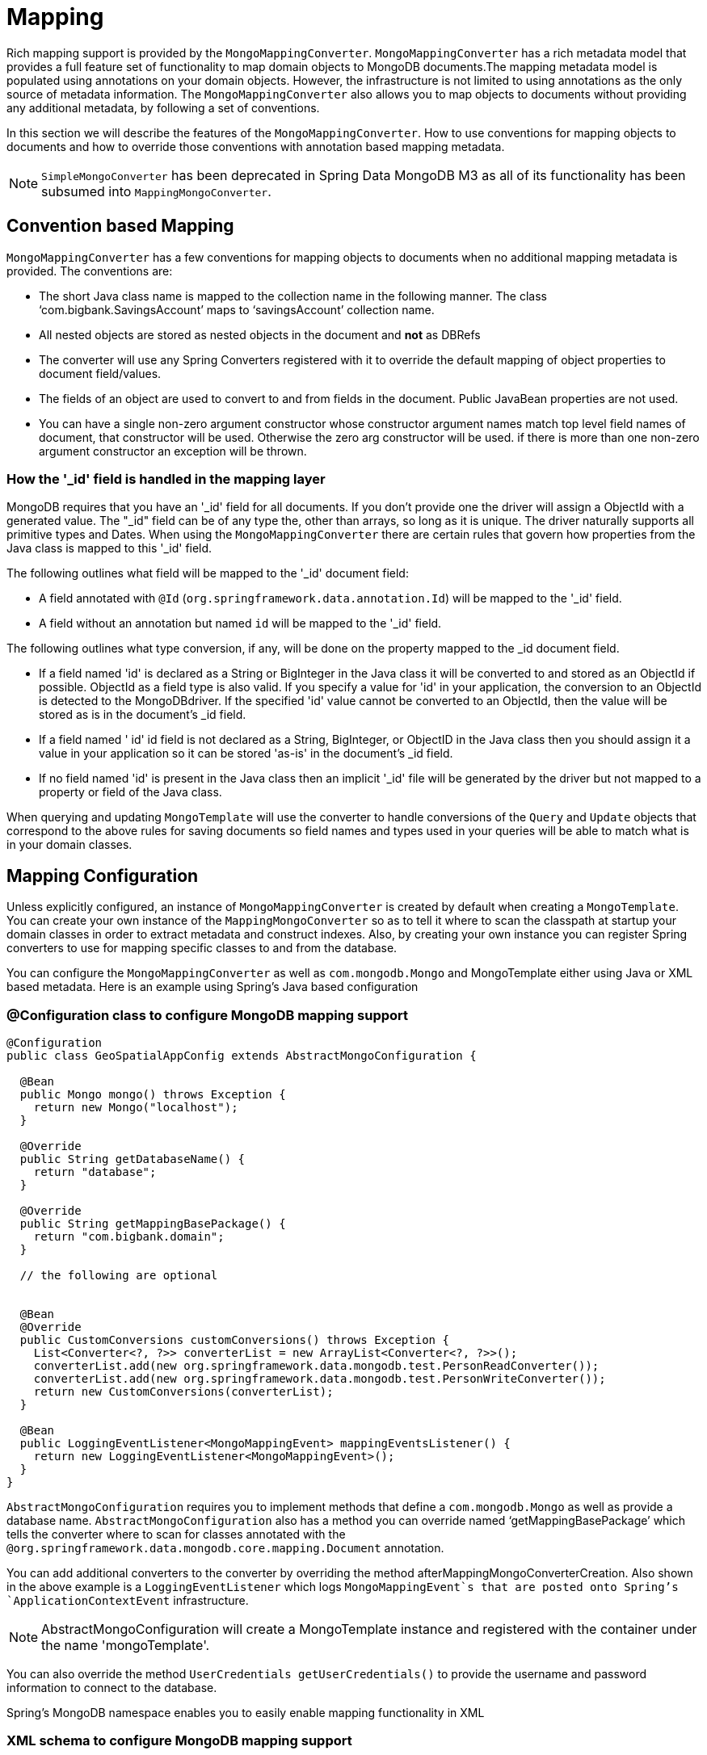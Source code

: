 [[mapping-chapter]]
= Mapping

Rich mapping support is provided by the `MongoMappingConverter`. `MongoMappingConverter` has a rich metadata model that provides a full feature set of functionality to map domain objects to MongoDB documents.The mapping metadata model is populated using annotations on your domain objects. However, the infrastructure is not limited to using annotations as the only source of metadata information. The `MongoMappingConverter` also allows you to map objects to documents without providing any additional metadata, by following a set of conventions.

In this section we will describe the features of the `MongoMappingConverter`. How to use conventions for mapping objects to documents and how to override those conventions with annotation based mapping metadata.

NOTE: `SimpleMongoConverter` has been deprecated in Spring Data MongoDB M3 as all of its functionality has been subsumed into `MappingMongoConverter`.

[[mapping-conventions]]
== Convention based Mapping

`MongoMappingConverter` has a few conventions for mapping objects to documents when no additional mapping metadata is provided. The conventions are:

* The short Java class name is mapped to the collection name in the following manner. The class '`com.bigbank.SavingsAccount`' maps to '`savingsAccount`' collection name.
* All nested objects are stored as nested objects in the document and *not* as DBRefs
* The converter will use any Spring Converters registered with it to override the default mapping of object properties to document field/values.
* The fields of an object are used to convert to and from fields in the document. Public JavaBean properties are not used.
* You can have a single non-zero argument constructor whose constructor argument names match top level field names of document, that constructor will be used. Otherwise the zero arg constructor will be used. if there is more than one non-zero argument constructor an exception will be thrown.

[[mapping.conventions.id-field]]
=== How the '_id' field is handled in the mapping layer

MongoDB requires that you have an '_id' field for all documents. If you don't provide one the driver will assign a ObjectId with a generated value. The "_id" field can be of any type the, other than arrays, so long as it is unique. The driver naturally supports all primitive types and Dates. When using the `MongoMappingConverter` there are certain rules that govern how properties from the Java class is mapped to this '_id' field.

The following outlines what field will be mapped to the '_id' document field:

* A field annotated with `@Id` (`org.springframework.data.annotation.Id`) will be mapped to the '_id' field.
* A field without an annotation but named `id` will be mapped to the '_id' field.

The following outlines what type conversion, if any, will be done on the property mapped to the _id document field.

* If a field named 'id' is declared as a String or BigInteger in the Java class it will be converted to and stored as an ObjectId if possible. ObjectId as a field type is also valid. If you specify a value for 'id' in your application, the conversion to an ObjectId is detected to the MongoDBdriver. If the specified 'id' value cannot be converted to an ObjectId, then the value will be stored as is in the document's _id field.
* If a field named ' id' id field is not declared as a String, BigInteger, or ObjectID in the Java class then you should assign it a value in your application so it can be stored 'as-is' in the document's _id field.
* If no field named 'id' is present in the Java class then an implicit '_id' file will be generated by the driver but not mapped to a property or field of the Java class.

When querying and updating `MongoTemplate` will use the converter to handle conversions of the `Query` and `Update` objects that correspond to the above rules for saving documents so field names and types used in your queries will be able to match what is in your domain classes.

[[mapping-configuration]]
== Mapping Configuration

Unless explicitly configured, an instance of `MongoMappingConverter` is created by default when creating a `MongoTemplate`. You can create your own instance of the `MappingMongoConverter` so as to tell it where to scan the classpath at startup your domain classes in order to extract metadata and construct indexes. Also, by creating your own instance you can register Spring converters to use for mapping specific classes to and from the database.

You can configure the `MongoMappingConverter` as well as `com.mongodb.Mongo` and MongoTemplate either using Java or XML based metadata. Here is an example using Spring's Java based configuration

=== @Configuration class to configure MongoDB mapping support

[source,java]
----
@Configuration
public class GeoSpatialAppConfig extends AbstractMongoConfiguration {

  @Bean
  public Mongo mongo() throws Exception {
    return new Mongo("localhost");
  }

  @Override
  public String getDatabaseName() {
    return "database";
  }

  @Override
  public String getMappingBasePackage() {
    return "com.bigbank.domain";
  }

  // the following are optional


  @Bean
  @Override
  public CustomConversions customConversions() throws Exception {
    List<Converter<?, ?>> converterList = new ArrayList<Converter<?, ?>>();
    converterList.add(new org.springframework.data.mongodb.test.PersonReadConverter());
    converterList.add(new org.springframework.data.mongodb.test.PersonWriteConverter());
    return new CustomConversions(converterList);
  }

  @Bean
  public LoggingEventListener<MongoMappingEvent> mappingEventsListener() {
    return new LoggingEventListener<MongoMappingEvent>();
  }
}
----

`AbstractMongoConfiguration` requires you to implement methods that define a `com.mongodb.Mongo` as well as provide a database name. `AbstractMongoConfiguration` also has a method you can override named '`getMappingBasePackage`' which tells the converter where to scan for classes annotated with the `@org.springframework.data.mongodb.core.mapping.Document` annotation.

You can add additional converters to the converter by overriding the method afterMappingMongoConverterCreation. Also shown in the above example is a `LoggingEventListener` which logs `MongoMappingEvent`s that are posted onto Spring's `ApplicationContextEvent` infrastructure.

NOTE: AbstractMongoConfiguration will create a MongoTemplate instance and registered with the container under the name 'mongoTemplate'.

You can also override the method `UserCredentials getUserCredentials()` to provide the username and password information to connect to the database.

Spring's MongoDB namespace enables you to easily enable mapping functionality in XML

=== XML schema to configure MongoDB mapping support

[source,xml]
----
<?xml version="1.0" encoding="UTF-8"?>
<beans xmlns="http://www.springframework.org/schema/beans"
  xmlns:xsi="http://www.w3.org/2001/XMLSchema-instance"
  xmlns:context="http://www.springframework.org/schema/context"
  xmlns:mongo="http://www.springframework.org/schema/data/mongo"
  xsi:schemaLocation="http://www.springframework.org/schema/context http://www.springframework.org/schema/context/spring-context-3.0.xsd
    http://www.springframework.org/schema/data/mongo http://www.springframework.org/schema/data/mongo/spring-mongo-1.0.xsd
    http://www.springframework.org/schema/beans http://www.springframework.org/schema/beans/spring-beans-3.0.xsd">

  <!-- Default bean name is 'mongo' -->
  <mongo:mongo host="localhost" port="27017"/>

  <mongo:db-factory dbname="database" mongo-ref="mongo"/>

  <!-- by default look for a Mongo object named 'mongo' - default name used for the converter is 'mappingConverter' -->
  <mongo:mapping-converter base-package="com.bigbank.domain">
    <mongo:custom-converters>
      <mongo:converter ref="readConverter"/>
      <mongo:converter>
        <bean class="org.springframework.data.mongodb.test.PersonWriteConverter"/>
      </mongo:converter>
    </mongo:custom-converters>
  </mongo:mapping-converter>

  <bean id="readConverter" class="org.springframework.data.mongodb.test.PersonReadConverter"/>

  <!-- set the mapping converter to be used by the MongoTemplate -->
  <bean id="mongoTemplate" class="org.springframework.data.mongodb.core.MongoTemplate">
    <constructor-arg name="mongoDbFactory" ref="mongoDbFactory"/>
    <constructor-arg name="mongoConverter" ref="mappingConverter"/>
  </bean>

  <bean class="org.springframework.data.mongodb.core.mapping.event.LoggingEventListener"/>

</beans>
----

The `base-package` property tells it where to scan for classes annotated with the `@org.springframework.data.mongodb.core.mapping.Document` annotation.

[[mapping-usage]]
== Metadata based Mapping

To take full advantage of the object mapping functionality inside the Spring Data/MongoDB support, you should annotate your mapped objects with the `@org.springframework.data.mongodb.core.mapping.Document` annotation. Although it is not necessary for the mapping framework to have this annotation (your POJOs will be mapped correctly, even without any annotations), it allows the classpath scanner to find and pre-process your domain objects to extract the necessary metadata. If you don't use this annotation, your application will take a slight performance hit the first time you store a domain object because the mapping framework needs to build up its internal metadata model so it knows about the properties of your domain object and how to persist them.

=== Example domain object

[source,java]
----
package com.mycompany.domain;

@Document
public class Person {

  @Id
  private ObjectId id;

  @Indexed
  private Integer ssn;

  private String firstName;

  @Indexed
  private String lastName;
}
----

The `@Id` annotation tells the mapper which property you want to use for the MongoDB `_id` property and the `@Indexed` annotation tells the mapping framework to call `ensureIndex` on that property of your document, making searches faster.

Automatic index creation is only done for types annotated with `@Document`.

[[mapping-usage-annotations]]
=== Mapping annotation overview

The MappingMongoConverter can use metadata to drive the mapping of objects to documents. An overview of the annotations is provided below

* `@Id `- applied at the field level to mark the field used for identiy purpose.
* `@Document` - applied at the class level to indicate this class is a candidate for mapping to the database. You can specify the name of the collection where the database will be stored.
* `@DBRef` - applied at the field to indicate it is to be stored using a com.mongodb.DBRef.
* `@Indexed` - applied at the field level to describe how to index the field.
* `@CompoundIndex` - applied at the type level to declare Compound Indexes
* `@GeoSpatialIndexed` - applied at the field level to describe how to geoindex the field.
* `@TextIndexed` - applied at the field level to mark the field to be included in the text index.
* `@Language` - applied at the field level to set the language override property for text index.
* `@Transient` - by default all private fields are mapped to the document, this annotation excludes the field where it is applied from being stored in the database
* `@PersistenceConstructor` - marks a given constructor - even a package protected one - to use when instantiating the object from the database. Constructor arguments are mapped by name to the key values in the retrieved DBObject.
* `@Value` - this annotation is part of the Spring Framework . Within the mapping framework it can be applied to constructor arguments. This lets you use a Spring Expression Language statement to transform a key's value retrieved in the database before it is used to construct a domain object. In order to reference a property of a given document one has to use expressions like: `@Value("#root.myProperty")` where `root` refers to the root of the given document.
* `@Field` - applied at the field level and described the name of the field as it will be represented in the MongoDB BSON document thus allowing the name to be different than the fieldname of the class.

The mapping metadata infrastructure is defined in a seperate spring-data-commons project that is technology agnostic. Specific subclasses are using in the MongoDB support to support annotation based metadata. Other strategies are also possible to put in place if there is demand.

Here is an example of a more complex mapping.

[source,java]
----
@Document
@CompoundIndexes({
    @CompoundIndex(name = "age_idx", def = "{'lastName': 1, 'age': -1}")
})
public class Person<T extends Address> {

  @Id
  private String id;

  @Indexed(unique = true)
  private Integer ssn;

  @Field("fName")
  private String firstName;

  @Indexed
  private String lastName;

  private Integer age;

  @Transient
  private Integer accountTotal;

  @DBRef
  private List<Account> accounts;

  private T address;


  public Person(Integer ssn) {
    this.ssn = ssn;
  }

  @PersistenceConstructor
  public Person(Integer ssn, String firstName, String lastName, Integer age, T address) {
    this.ssn = ssn;
    this.firstName = firstName;
    this.lastName = lastName;
    this.age = age;
    this.address = address;
  }

  public String getId() {
    return id;
  }

  // no setter for Id.  (getter is only exposed for some unit testing)

  public Integer getSsn() {
    return ssn;
  }

// other getters/setters ommitted
----

[[mapping-custom-object-construction]]
=== Customized Object Construction

The mapping subsystem allows the customization of the object construction by annotating a constructor with the `@PersistenceConstructor` annotation. The values to be used for the constructor parameters are resolved in the following way:

* If a parameter is annotated with the `@Value` annotation, the given expression is evaluated and the result is used as the parameter value.
* If the Java type has a property whose name matches the given field of the input document, then it's property information is used to select the appropriate constructor parameter to pass the input field value to. This works only if the parameter name information is present in the java `.class` files which can be achieved by compiling the source with debug information or using the new `-parameters` command-line switch for javac in Java 8.
* Otherwise an `MappingException` will be thrown indicating that the given constructor parameter could not be bound.

[source,java]
----
class OrderItem {

  private @Id String id;
  private int quantity;
  private double unitPrice;

  OrderItem(String id, @Value("#root.qty ?: 0") int quantity, double unitPrice) {
    this.id = id;
    this.quantity = quantity;
    this.unitPrice = unitPrice;
  }

  // getters/setters ommitted
}

DBObject input = new BasicDBObject("id", "4711");
input.put("unitPrice", 2.5);
input.put("qty",5);
OrderItem item = converter.read(OrderItem.class, input);
----

NOTE: The SpEL expression in the `@Value` annotation of the `quantity` parameter falls back to the value `0` if the given property path cannot be resolved.

Additional examples for using the `@PersistenceConstructor` annotation can be found in the https://github.com/spring-projects/spring-data-mongodb/blob/master/spring-data-mongodb/src/test/java/org/springframework/data/mongodb/core/convert/MappingMongoConverterUnitTests.java[MappingMongoConverterUnitTests] test suite.

[[mapping-usage-indexes.compound-index]]
=== Compound Indexes

Compound indexes are also supported. They are defined at the class level, rather than on indidividual properties.

NOTE: Compound indexes are very important to improve the performance of queries that involve criteria on multiple fields

Here's an example that creates a compound index of `lastName` in ascending order and `age` in descending order:

==== Example Compound Index Usage

[source,java]
----
package com.mycompany.domain;

@Document
@CompoundIndexes({
    @CompoundIndex(name = "age_idx", def = "{'lastName': 1, 'age': -1}")
})
public class Person {

  @Id
  private ObjectId id;
  private Integer age;
  private String firstName;
  private String lastName;

}
----

[[mapping-usage-indexes.text-index]]
=== Text Indexes

NOTE: The text index feature is disabled by default for mongodb v.2.4.

Creating a text index allows to accumulate several fields into a searchable full text index. It is only possible to have one text index per collection so all fields marked with `@TextIndexed` are combined into this index. Properties can be weighted to influence document score for ranking results. The default language for the text index is english, to change the default language set `@Document(language="spanish")` to any language you want. Using a property called `language` or `@Language` allows to define a language override on a per document base.

==== Example Text Index Usage

[source,java]
----
@Document(language = "spanish")
class SomeEntity {

    @TextIndexed String foo;

    @Language String lang;

    Nested nested;
}

class Nested {

    @TextIndexed(weight=5) String bar;
    String roo;
}
----

[[mapping-usage-references]]
=== Using DBRefs

The mapping framework doesn't have to store child objects embedded within the document. You can also store them separately and use a DBRef to refer to that document. When the object is loaded from MongoDB, those references will be eagerly resolved and you will get back a mapped object that looks the same as if it had been stored embedded within your master document.

Here's an example of using a DBRef to refer to a specific document that exists independently of the object in which it is referenced (both classes are shown in-line for brevity's sake):

[source,java]
----
@Document
public class Account {

  @Id
  private ObjectId id;
  private Float total;
}

@Document
public class Person {

  @Id
  private ObjectId id;
  @Indexed
  private Integer ssn;
  @DBRef
  private List<Account> accounts;
}
----

There's no need to use something like `@OneToMany` because the mapping framework sees that you're wanting a one-to-many relationship because there is a List of objects. When the object is stored in MongoDB, there will be a list of DBRefs rather than the `Account` objects themselves.

The mapping framework does not handle cascading saves. If you change an `Account` object that is referenced by a `Person` object, you must save the Account object separately. Calling `save` on the `Person` object will not automatically save the `Account` objects in the property `accounts`.

[[mapping-usage-events]]
=== Mapping Framework Events

Events are fired throughout the lifecycle of the mapping process. This is described in the <<mongodb.mapping-usage.events,Lifecycle Events>> section.

Simply declaring these beans in your Spring ApplicationContext will cause them to be invoked whenever the event is dispatched.

[[mapping-explicit-converters]]
=== Overriding Mapping with explicit Converters

When storing and querying your objects it is convenient to have a `MongoConverter` instance handle the mapping of all Java types to DBObjects. However, sometimes you may want the `MongoConverter`'s do most of the work but allow you to selectively handle the conversion for a particular type or to optimize performance.

To selectively handle the conversion yourself, register one or more one or more `org.springframework.core.convert.converter.Converter` instances with the MongoConverter.

NOTE: Spring 3.0 introduced a core.convert package that provides a general type conversion system. This is described in detail in the Spring reference documentation section entitled http://docs.spring.io/spring/docs/3.2.x/spring-framework-reference/html/validation.html#core-convert[Spring 3 Type Conversion].

The method `customConversions` in `AbstractMongoConfiguration` can be used to configure Converters. The examples <<mapping-configuration,here>> at the beginning of this chapter show how to perform the configuration using Java and XML.

Below is an example of a Spring Converter implementation that converts from a DBObject to a Person POJO.

[source,java]
----
@ReadingConverter
 public class PersonReadConverter implements Converter<DBObject, Person> {

  public Person convert(DBObject source) {
    Person p = new Person((ObjectId) source.get("_id"), (String) source.get("name"));
    p.setAge((Integer) source.get("age"));
    return p;
  }
}
----

Here is an example that converts from a Person to a DBObject.

[source,java]
----
@WritingConverter
public class PersonWriteConverter implements Converter<Person, DBObject> {

  public DBObject convert(Person source) {
    DBObject dbo = new BasicDBObject();
    dbo.put("_id", source.getId());
    dbo.put("name", source.getFirstName());
    dbo.put("age", source.getAge());
    return dbo;
  }
}
----